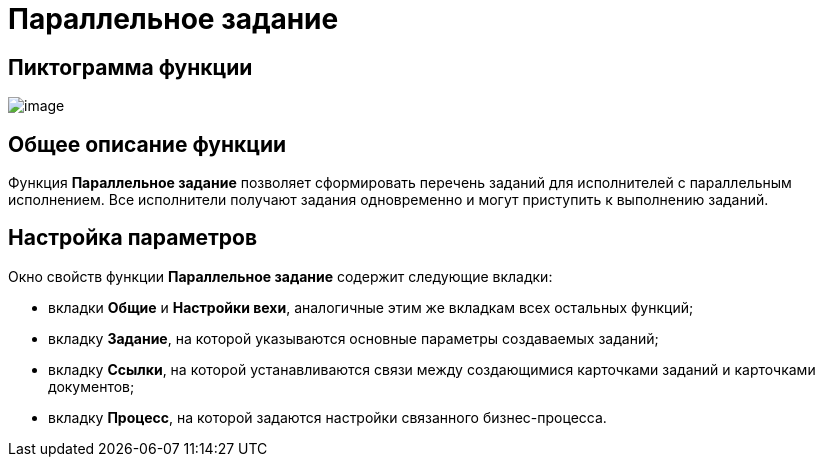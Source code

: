 = Параллельное задание

== Пиктограмма функции

image:Buttons/Function_Tasks_Parallel.png[image]

== Общее описание функции

Функция *Параллельное задание* позволяет сформировать перечень заданий для исполнителей с параллельным исполнением. Все исполнители получают задания одновременно и могут приступить к выполнению заданий.

== Настройка параметров

Окно свойств функции *Параллельное задание* содержит следующие вкладки:

* вкладки *Общие* и *Настройки вехи*, аналогичные этим же вкладкам всех остальных функций;
* вкладку *Задание*, на которой указываются основные параметры создаваемых заданий;
* вкладку *Ссылки*, на которой устанавливаются связи между создающимися карточками заданий и карточками документов;
* вкладку *Процесс*, на которой задаются настройки связанного бизнес-процесса.
